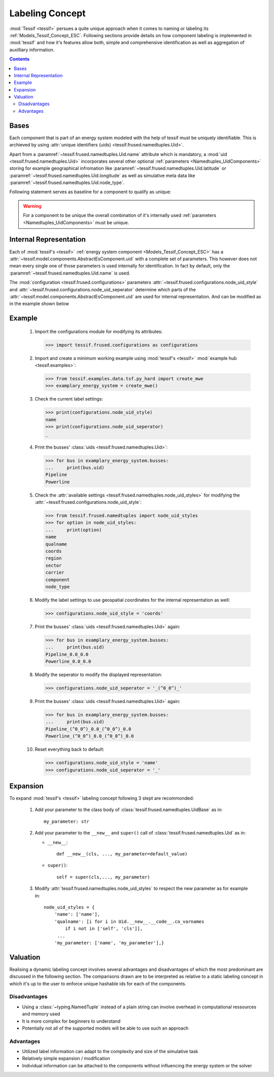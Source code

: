 .. _Labeling_Concept:

****************
Labeling Concept
****************
:mod:`Tessif <tessif>` persues a quite unique approach when it comes to naming or labeling its :ref:`Models_Tessif_Concept_ESC`. Following sections provide details on how component labeling is implemented in :mod:`tessif` and how it's features allow both, simple and comprehensive identification as well as  aggregation of auxilliary information.

.. contents:: Contents
   :local:
   :backlinks: top

Bases
*****

Each component that is part of an energy system modeled with the help of tessif must be uniquely identifiable. This is archieved by using :attr:`unique identifiers (uids) <tessif.frused.namedtuples.Uid>`.

Apart from a :paramref:`~tessif.frused.namedtuples.Uid.name` attribute which is mandatory, a :mod:`uid <tessif.frused.namedtuples.Uid>` incorporates several other optional :ref:`parameters <Namedtuples_UidComponents>` storing for example geographical infromation like :paramref:`~tessif.frused.namedtuples.Uid.latitude` or :paramref:`~tessif.frused.namedtuples.Uid.longitude` as well as simulative meta data like :paramref:`~tessif.frused.namedtuples.Uid.node_type`.

Following statement serves as baseline for a component to qualify as unique:

.. warning::
   For a component to be unique the overall combination of it's internally used :ref:`parameters <Namedtuples_UidComponents>` must be unique.

Internal Representation
***********************
Each of :mod:`tessif's <tessif>` :ref:`energy system component <Models_Tessif_Concept_ESC>` has a :attr:`~tessif.model.components.AbstractEsComponent.uid` with a complete set of parameters. This however does not mean every single one of those parameters is used internally for identification. In fact by default, only the :paramref:`~tessif.frused.namedtuples.Uid.name` is used.

The :mod:`configuration <tessif.frused.configurations>` parameters :attr:`~tessif.frused.configurations.node_uid_style` and :attr:`~tessif.frused.configurations.node_uid_seperator` determine which parts of the :attr:`~tessif.model.components.AbstractEsComponent.uid` are used for internal representation. And can be modified as in the example shown below


Example
*******

  1. Import the configurations module for modifying its attributes:
     
     >>> import tessif.frused.configurations as configurations

  2. Import and create a minimum working example using :mod:`tessif's <tessif>` :mod:`example hub <tessif.examples>`:
     
     >>> from tessif.examples.data.tsf.py_hard import create_mwe
     >>> examplary_energy_system = create_mwe()

  3. Check the current label settings:

     >>> print(configurations.node_uid_style)
     name
     >>> print(configurations.node_uid_seperator)
     _
     
  4. Print the busses' :class:`uids <tessif.frused.namedtuples.Uid>`:
     
     >>> for bus in examplary_energy_system.busses:
     ...     print(bus.uid)
     Pipeline
     Powerline

  5. Check the :attr:`available settings <tessif.frused.namedtuples.node_uid_styles>` for modifying the
     :attr:`~tessif.frused.configurations.node_uid_style`:

     >>> from tessif.frused.namedtuples import node_uid_styles
     >>> for option in node_uid_styles:
     ...     print(option)
     name
     qualname
     coords
     region
     sector
     carrier
     component
     node_type

  6. Modify the label settings to use geospatial coordinates for the internal representation as well:

     >>> configurations.node_uid_style = 'coords'

  7. Print the busses' :class:`uids <tessif.frused.namedtuples.Uid>` again:
     
     >>> for bus in examplary_energy_system.busses:
     ...     print(bus.uid)
     Pipeline_0.0_0.0
     Powerline_0.0_0.0

  8. Modify the seperator to modify the displayed representation:

     >>> configurations.node_uid_seperator = '_(^0_0^)_'

  9. Print the busses' :class:`uids <tessif.frused.namedtuples.Uid>` again:
  
     >>> for bus in examplary_energy_system.busses:
     ...     print(bus.uid)
     Pipeline_(^0_0^)_0.0_(^0_0^)_0.0
     Powerline_(^0_0^)_0.0_(^0_0^)_0.0

  10. Reset everything back to default:

      >>> configurations.node_uid_style = 'name'
      >>> configurations.node_uid_seperator = '_'


Expansion
*********
To expand :mod:`tessif's <tessif>` labeling concept following 3 stept are recommonded:

   1. Add your parameter to the class body of :class:`tessif.frused.namedtuples.UidBase` as in::

        my_parameter: str

   2. Add your parameter to the ``__new__`` and ``super()`` call of :class:`tessif.frused.namedtuples.Uid` as in:

      - ``__new__``::

           def __new__(cls, ..., my_parameter=default_value)


      - ``super()``::

           self = super(cls,..., my_parameter)

   3. Modify :attr:`tessif.frused.namedtuples.node_uid_styles` to respect the new parameter as for example in::

         node_uid_styles = {
             'name': ['name'],
             'qualname': [i for i in Uid.__new__.__code__.co_varnames
                 if i not in ['self', 'cls']],
              ...
             'my_parameter: ['name', 'my_parameter'],}

Valuation
*********
Realising a dynamic labeling concept involves several advantages and disadvantages of which the most predominant are discussed in the following section. The comparisons drawn are to be interpreted as relative to a static labeling concept in which it's up to the user to enforce unique hashable ids for each of the components.

Disadvantages
=============

- Using a :class:`~typing.NamedTuple` instead of a plain string can involve overhead in computational ressources and memory used
- It is more complex for beginners to understand
- Potentially not all of the supported models will be able to use such an approach


Advantages
==========

- Utilized label information can adapt to the complexity and size of the simulative task
- Relatively simple expansion / modification
- Individual information can be attached to the components without influencing the energy system or the solver
